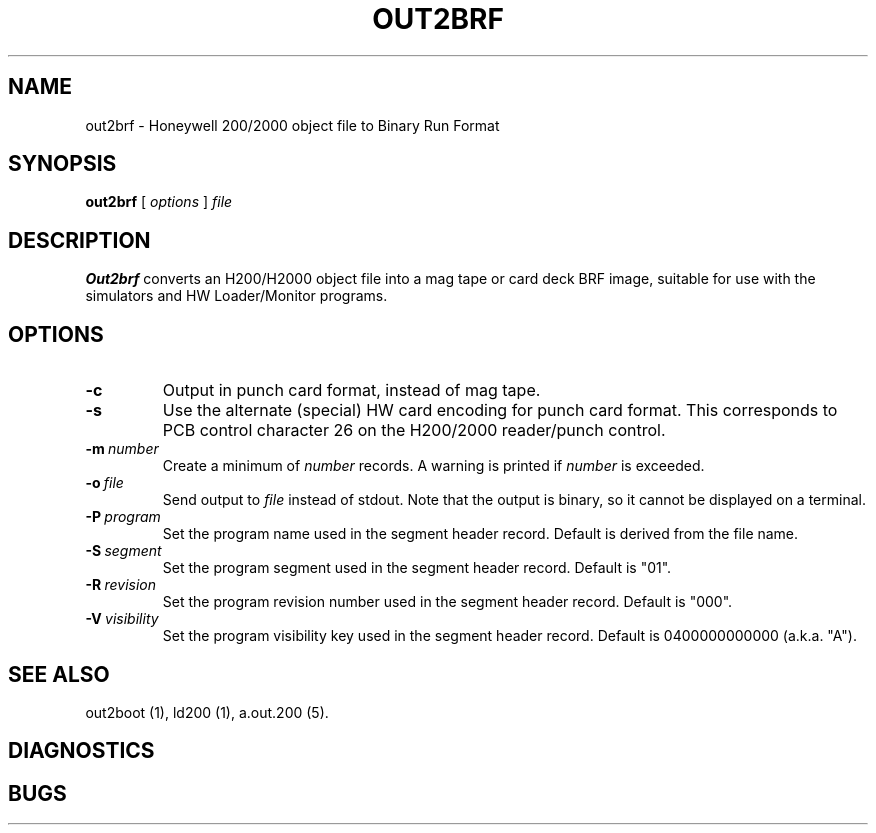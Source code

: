 .TH OUT2BRF 1 5/14/22 "binutils-H200" "Honeywell 200/2000 Tools"
.SH NAME
out2brf \- Honeywell 200/2000 object file to Binary Run Format
.SH SYNOPSIS
.B out2brf
[ \fIoptions\fR ]
.I file
.SH DESCRIPTION
.B Out2brf
converts an H200/H2000 object file into a mag tape or card deck BRF image,
suitable for use with the simulators and HW Loader/Monitor programs.

.SH OPTIONS
.TP
.BI \-c
Output in punch card format, instead of mag tape.
.TP
.BI \-s
Use the alternate (special) HW card encoding for punch card format.
This corresponds to PCB control character 26 on the H200/2000 reader/punch control.
.TP
.BI \-m\  number
Create a minimum of \fInumber\fR records.
A warning is printed if \fInumber\fR is exceeded.
.TP
.BI \-o\  file
Send output to \fIfile\fR instead of stdout.
Note that the output is binary, so it cannot be displayed on a terminal.
.TP
.BI \-P\  program
Set the program name used in the segment header record.
Default is derived from the file name.
.TP
.BI \-S\  segment
Set the program segment used in the segment header record.
Default is "01".
.TP
.BI \-R\  revision
Set the program revision number used in the segment header record.
Default is "000".
.TP
.BI \-V\  visibility
Set the program visibility key used in the segment header record.
Default is 0400000000000 (a.k.a. "A").

.SH "SEE ALSO"
out2boot (1),
ld200 (1),
a.out.200 (5).
.SH DIAGNOSTICS
.SH BUGS
